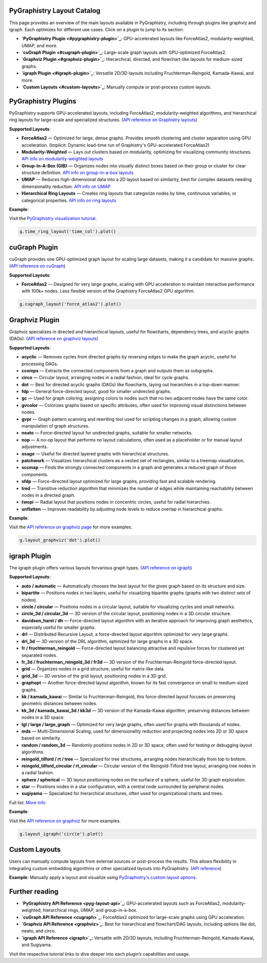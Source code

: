 .. _layout-catalog:

PyGraphistry Layout Catalog
============================

This page provides an overview of the main layouts available in PyGraphistry, including through plugins like graphviz and igraph. Each optimizes for different use cases. Click on a plugin to jump to its section.

- **`PyGraphistry Plugin <#pygraphistry-plugin>`_**: GPU-accelerated layouts like ForceAtlas2, modularity-weighted, UMAP, and more.
- **`cuGraph Plugin <#cugraph-plugin>`_**: Large-scale graph layouts with GPU-optimized ForceAtlas2.
- **`Graphviz Plugin <#graphviz-plugin>`_**: Hierarchical, directed, and flowchart-like layouts for medium-sized graphs.
- **`igraph Plugin <#igraph-plugin>`_**: Versatile 2D/3D layouts including Fruchterman-Reingold, Kamada-Kawai, and more.
- **`Custom Layouts <#custom-layouts>`_**: Manually compute or post-process custom layouts.

.. _pygraphistry-plugin:

PyGraphistry Plugins
====================

PyGraphistry supports GPU-accelerated layouts, including ForceAtlas2, modularity-weighted algorithms, and hierarchical ring layouts for large-scale and specialized structures. (`API reference on Graphistry layouts <pyg-layout-api>`_)

**Supported Layouts**:

- **ForceAtlas2** — Optimized for large, dense graphs. Provides smooth clustering and cluster separation using GPU acceleration. (Implicit: Dynamic load-time run of Graphistry's GPU-accelerated ForceAtlas2)
- **Modularity-Weighted** — Lays out clusters based on modularity, optimizing for visualizing community structures. `API info on modularity-weighted layouts <mod-layout-api>`_
- **Group-In-A-Box (GIB)** — Organizes nodes into visually distinct boxes based on their group or cluster for clear structure definition. `API info on group-in-a-box layouts <gib-api>`_
- **UMAP** — Reduces high-dimensional data into a 2D layout based on similarity, best for complex datasets needing dimensionality reduction. `API info on UMAP <graphistry.umap_utils.UMAPMixin.umap>`_
- **Hierarchical Ring Layouts** — Creates ring layouts that categorize nodes by time, continuous variables, or categorical properties. `API info on ring layouts <ring-api>`_

**Example**:

Visit the `PyGraphistry visualization tutorial <_10min-viz>`_.

.. code-block:: python
    
        g.time_ring_layout('time_col').plot()

.. _cugraph-plugin:

cuGraph Plugin
==============

cuGraph provides one GPU-optimized graph layout for scaling large datasets, making it a candidate for massive graphs. (`API reference on cuGraph <cugraph>`_)

**Supported Layouts**:

- **ForceAtlas2** — Designed for very large graphs, scaling with GPU acceleration to maintain interactive performance with 100k+ nodes. Less flexible version of the Graphistry ForceAtlas2 GPU algorithm.

.. code-block:: python

    g.cugraph_layout('force_atlas2').plot()

.. _graphviz-plugin:

Graphviz Plugin
===============

Graphviz specializes in directed and hierarchical layouts, useful for flowcharts, dependency trees, and acyclic graphs (DAGs). (`API reference on graphviz layouts <graphviz>`_)

**Supported Layouts**:

- **acyclic** — Removes cycles from directed graphs by reversing edges to make the graph acyclic, useful for processing DAGs.
- **ccomps** — Extracts the connected components from a graph and outputs them as subgraphs.
- **circo** — Circular layout, arranging nodes in a radial fashion, ideal for cycle graphs.
- **dot** — Best for directed acyclic graphs (DAGs) like flowcharts, laying out hierarchies in a top-down manner.
- **fdp** — General force-directed layout, good for smaller undirected graphs.
- **gc** — Used for graph coloring, assigning colors to nodes such that no two adjacent nodes have the same color.
- **gvcolor** — Colorizes graphs based on specific attributes, often used for improving visual distinctions between nodes.
- **gvpr** — Graph pattern scanning and rewriting tool used for scripting changes in a graph, allowing custom manipulation of graph structures.
- **neato** — Force-directed layout for undirected graphs, suitable for smaller networks.
- **nop** — A no-op layout that performs no layout calculations, often used as a placeholder or for manual layout adjustments.
- **osage** — Useful for directed layered graphs with hierarchical structures.
- **patchwork** — Visualizes hierarchical clusters as a nested set of rectangles, similar to a treemap visualization.
- **sccmap** — Finds the strongly connected components in a graph and generates a reduced graph of those components.
- **sfdp** — Force-directed layout optimized for large graphs, providing fast and scalable rendering.
- **tred** — Transitive reduction algorithm that minimizes the number of edges while maintaining reachability between nodes in a directed graph.
- **twopi** — Radial layout that positions nodes in concentric circles, useful for radial hierarchies.
- **unflatten** — Improves readability by adjusting node levels to reduce overlap in hierarchical graphs.

**Example**:

Visit the `API reference on graphviz page <graphviz>`_ for more examples.

.. code-block:: python

    g.layout_graphviz('dot').plot()

.. _igraph-plugin:

igraph Plugin
=============

The igraph plugin offers various layouts forvarious graph types. (`API reference on igraph <igraph>`_)

**Supported Layouts**:

- **auto / automatic** — Automatically chooses the best layout for the given graph based on its structure and size.
- **bipartite** — Positions nodes in two layers, useful for visualizing bipartite graphs (graphs with two distinct sets of nodes).
- **circle / circular** — Positions nodes in a circular layout, suitable for visualizing cycles and small networks.
- **circle_3d / circular_3d** — 3D version of the circular layout, positioning nodes in a 3D circular structure.
- **davidson_harel / dh** — Force-directed layout algorithm with an iterative approach for improving graph aesthetics, especially useful for smaller graphs.
- **drl** — Distributed Recursive Layout, a force-directed layout algorithm optimized for very large graphs.
- **drl_3d** — 3D version of the DRL algorithm, optimized for large graphs in a 3D space.
- **fr / fruchterman_reingold** — Force-directed layout balancing attractive and repulsive forces for clustered yet separated nodes.
- **fr_3d / fruchterman_reingold_3d / fr3d** — 3D version of the Fruchterman-Reingold force-directed layout.
- **grid** — Organizes nodes in a grid structure, useful for matrix-like data.
- **grid_3d** — 3D version of the grid layout, positioning nodes in a 3D grid.
- **graphopt** — Another force-directed layout algorithm, known for its fast convergence on small to medium-sized graphs.
- **kk / kamada_kawai** — Similar to Fruchterman-Reingold, this force-directed layout focuses on preserving geometric distances between nodes.
- **kk_3d / kamada_kawai_3d / kk3d** — 3D version of the Kamada-Kawai algorithm, preserving distances between nodes in a 3D space.
- **lgl / large / large_graph** — Optimized for very large graphs, often used for graphs with thousands of nodes.
- **mds** — Multi-Dimensional Scaling, used for dimensionality reduction and projecting nodes into 2D or 3D space based on similarity.
- **random / random_3d** — Randomly positions nodes in 2D or 3D space, often used for testing or debugging layout algorithms.
- **reingold_tilford / rt / tree** — Specialized for tree structures, arranging nodes hierarchically from top to bottom.
- **reingold_tilford_circular / rt_circular** — Circular version of the Reingold-Tilford tree layout, arranging tree nodes in a radial fashion.
- **sphere / spherical** — 3D layout positioning nodes on the surface of a sphere, useful for 3D graph exploration.
- **star** — Positions nodes in a star configuration, with a central node surrounded by peripheral nodes.
- **sugiyama** — Specialized for hierarchical structures, often used for organizational charts and trees.

Full list: `More Info <igraph>`_

**Example**:  

Visit the `API reference on graphviz <ref/igraph>`_ for more examples.

.. code-block:: python

    g.layout_igraph('circle').plot()

.. _custom-layouts:

Custom Layouts
==============

Users can manually compute layouts from external sources or post-process the results. This allows flexibility in integrating custom embedding algorithms or other specialized layouts into PyGraphistry. (`API reference <pyg-layout-api>`_)

**Example**:  
Manually apply a layout and visualize using `PyGraphistry's custom layout options <ref/custom-layout>`_.

Further reading
===============


- **`PyGraphistry API Reference <pyg-layout-api>`_**: GPU-accelerated layouts such as ForceAtlas2, modularity-weighted, hierarchical rings, UMAP, and group-in-a-box.
- **`cuGraph API Reference <cugraph>`_**: ForceAtlas2 optimized for large-scale graphs using GPU acceleration.
- **`Graphviz API Reference <graphviz>`_**: Best for hierarchical and flowchart/DAG layouts, including options like dot, neato, and circo.
- **`igraph API Reference <igraph>`_**: Versatile with 2D/3D layouts, including Fruchterman-Reingold, Kamada-Kawai, and Sugiyama.


Visit the respective tutorial links to dive deeper into each plugin’s capabilities and usage.

